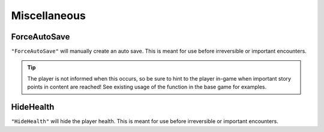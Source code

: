 **Miscellaneous**
==================

**ForceAutoSave**
------------------
``"ForceAutoSave"`` will manually create an auto save. 
This is meant for use before irreversible or important encounters. 

.. tip::
    
    The player is not informed when this occurs, so be sure to hint to the player in-game when important story points in content are reached! See existing usage of the function in the base game for examples.

**HideHealth**
---------------
``"HideHealth"`` will hide the player health. 
This is meant for use before irreversible or important encounters. 
